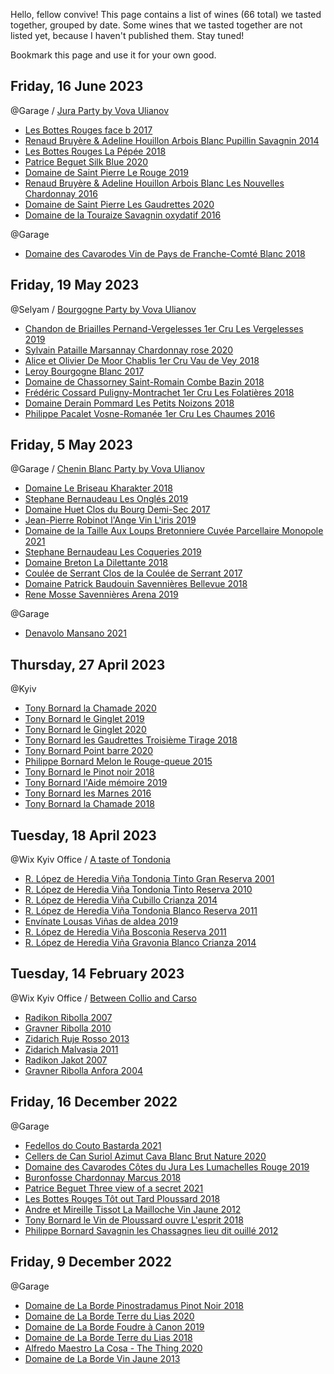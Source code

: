 Hello, fellow convive! This page contains a list of wines (66 total) we tasted together, grouped by date. Some wines that we tasted together are not listed yet, because I haven't published them. Stay tuned!

Bookmark this page and use it for your own good.

** Friday, 16 June 2023

**** @Garage / [[barberry:/posts/2023-06-16-jura][Jura Party by Vova Ulianov]]

- [[barberry:/wines/ead0b45d-2239-4dcc-9254-5f3f4cb486cf][Les Bottes Rouges face b 2017]]
- [[barberry:/wines/e4351bcf-6fd6-4b71-b3ac-acf63e9c45e1][Renaud Bruyère & Adeline Houillon Arbois Blanc Pupillin Savagnin 2014]]
- [[barberry:/wines/a7426870-7f6d-41c1-bb8b-fa00a3a344f6][Les Bottes Rouges La Pépée 2018]]
- [[barberry:/wines/70d061f4-9ef9-4c2e-835f-154c08d37a54][Patrice Beguet Silk Blue 2020]]
- [[barberry:/wines/90889309-ef90-4e61-ba6d-49c3ca3f1c2f][Domaine de Saint Pierre Le Rouge 2019]]
- [[barberry:/wines/f022ae6b-698b-4e7e-8aa9-a742bfc055c1][Renaud Bruyère & Adeline Houillon Arbois Blanc Les Nouvelles Chardonnay 2016]]
- [[barberry:/wines/53079401-633d-49af-b4df-621f50852007][Domaine de Saint Pierre Les Gaudrettes 2020]]
- [[barberry:/wines/63bdc2e5-da6f-4871-861a-57ba37a4c3f5][Domaine de la Touraize Savagnin oxydatif 2016]]

**** @Garage

- [[barberry:/wines/ce308c98-42d1-46a8-bb8d-7e47a71b288d][Domaine des Cavarodes Vin de Pays de Franche-Comté Blanc 2018]]

** Friday, 19 May 2023

**** @Selyam / [[barberry:/posts/2023-05-19-bourgogne][Bourgogne Party by Vova Ulianov]]

- [[barberry:/wines/055df196-2f0a-462a-9be5-09fa24b17517][Chandon de Briailles Pernand-Vergelesses 1er Cru Les Vergelesses 2019]]
- [[barberry:/wines/0d85ef4c-700d-4cfc-8ce6-8dc5c4b67cd7][Sylvain Pataille Marsannay Chardonnay rose 2020]]
- [[barberry:/wines/1738b330-3bd8-4459-8c16-3e6f164b2b26][Alice et Olivier De Moor Chablis 1er Cru Vau de Vey 2018]]
- [[barberry:/wines/3d8379e9-7c33-49e2-b448-e391ae312b0c][Leroy Bourgogne Blanc 2017]]
- [[barberry:/wines/c43f0a9e-3443-40f4-9c4c-8878f6493227][Domaine de Chassorney Saint-Romain Combe Bazin 2018]]
- [[barberry:/wines/22817b83-a52e-4fd9-9488-0f0ccd9367af][Frédéric Cossard Puligny-Montrachet 1er Cru Les Folatières 2018]]
- [[barberry:/wines/5f88de32-8150-4607-af07-3848c0d6c41c][Domaine Derain Pommard Les Petits Noizons 2018]]
- [[barberry:/wines/09076807-7810-4972-abf9-09e3906da7f4][Philippe Pacalet Vosne-Romanée 1er Cru Les Chaumes 2016]]

** Friday,  5 May 2023

**** @Garage / [[barberry:/posts/2023-05-05-chenin-blanc][Chenin Blanc Party by Vova Ulianov]]

- [[barberry:/wines/69b6a7f9-4741-49e1-9804-2a90b3f177cc][Domaine Le Briseau Kharakter 2018]]
- [[barberry:/wines/6b86dd6e-8d5c-4bba-9ef3-d86a42cd0fe2][Stephane Bernaudeau Les Onglés 2019]]
- [[barberry:/wines/5cc200a2-74dc-4d09-915f-bc4240a5c15f][Domaine Huet Clos du Bourg Demi-Sec 2017]]
- [[barberry:/wines/cbe859e6-edcd-41a3-9d72-3a4bfb4be7bc][Jean-Pierre Robinot l'Ange Vin L'iris 2019]]
- [[barberry:/wines/2e3a144b-504a-4d4d-83d6-8551084cbed2][Domaine de la Taille Aux Loups Bretonniere Cuvée Parcellaire Monopole 2021]]
- [[barberry:/wines/37112ddf-9b53-4c56-8e36-c71002ea06ab][Stephane Bernaudeau Les Coqueries 2019]]
- [[barberry:/wines/30e2bafe-08f1-45a1-b7f4-91d93b5e1488][Domaine Breton La Dilettante 2018]]
- [[barberry:/wines/256ef92e-de3a-4f87-b669-041175420aa6][Coulée de Serrant Clos de la Coulée de Serrant 2017]]
- [[barberry:/wines/01025fcf-ae2c-4a42-8d0e-1b6d9c5207cf][Domaine Patrick Baudouin Savennières Bellevue 2018]]
- [[barberry:/wines/ae9964d3-35ea-41d6-ba06-cebdc91f52fc][Rene Mosse Savennières Arena 2019]]

**** @Garage

- [[barberry:/wines/da4e356a-f465-4ba5-996c-2f97a9dab5f7][Denavolo Mansano 2021]]

** Thursday, 27 April 2023

**** @Kyiv

- [[barberry:/wines/69dc0d5b-9597-4583-9989-052c4ad19c05][Tony Bornard la Chamade 2020]]
- [[barberry:/wines/68b46702-763b-42fa-b3c4-4d5b310fe988][Tony Bornard le Ginglet 2019]]
- [[barberry:/wines/088ced42-a160-48f6-a4fb-b3ee497a2627][Tony Bornard le Ginglet 2020]]
- [[barberry:/wines/18504209-097a-41cc-b6ac-e1cf5d449b37][Tony Bornard les Gaudrettes Troisième Tirage 2018]]
- [[barberry:/wines/939baa58-54d8-4750-b951-e8b000c87f19][Tony Bornard Point barre 2020]]
- [[barberry:/wines/5861ed11-c509-4a3d-8446-3687b6d5fd03][Philippe Bornard Melon le Rouge-queue 2015]]
- [[barberry:/wines/4cb1a6b0-47f1-45db-b62c-89af3512213e][Tony Bornard le Pinot noir 2018]]
- [[barberry:/wines/113057d7-a5f2-4969-93b9-49dc6f919d6b][Tony Bornard l'Aide mémoire 2019]]
- [[barberry:/wines/c28d1e1e-048a-4143-ada1-bcf192a5285a][Tony Bornard les Marnes 2016]]
- [[barberry:/wines/1ea0718e-34ae-4d3d-9d95-c51a388ed6a9][Tony Bornard la Chamade 2018]]

** Tuesday, 18 April 2023

**** @Wix Kyiv Office / [[barberry:/posts/2023-04-18-tondonia][A taste of Tondonia]]

- [[barberry:/wines/45e8e973-f58a-4fb8-8a72-5230efba1cb6][R. López de Heredia Viña Tondonia Tinto Gran Reserva 2001]]
- [[barberry:/wines/7c02f810-b722-492d-a23e-40c1c1ef41f4][R. López de Heredia Viña Tondonia Tinto Reserva 2010]]
- [[barberry:/wines/849dafd4-c8d6-4ec7-a265-25ccf1f72e32][R. López de Heredia Viña Cubillo Crianza 2014]]
- [[barberry:/wines/ca7b2b58-fb6d-4110-84f0-aa8b6c7ed3dc][R. López de Heredia Viña Tondonia Blanco Reserva 2011]]
- [[barberry:/wines/dd40e9e7-9060-4e13-ae70-a3c2c946562b][Envínate Lousas Viñas de aldea 2019]]
- [[barberry:/wines/3fb511fa-b0d8-45e4-b873-bd1edd50a543][R. López de Heredia Viña Bosconia Reserva 2011]]
- [[barberry:/wines/1a2df79b-c2e6-4bbd-b4fe-013b511fa05d][R. López de Heredia Viña Gravonia Blanco Crianza 2014]]

** Tuesday, 14 February 2023

**** @Wix Kyiv Office / [[barberry:/posts/2023-02-14-between-collio-and-carso][Between Collio and Carso]]

- [[barberry:/wines/73ea334f-8f6a-4fec-ad1c-505874003834][Radikon Ribolla 2007]]
- [[barberry:/wines/2d320bfb-05fb-4c2c-9ce8-81b52e6eff76][Gravner Ribolla 2010]]
- [[barberry:/wines/c641c3ee-8721-4752-abe8-692e1e2e91b3][Zidarich Ruje Rosso 2013]]
- [[barberry:/wines/1e6aec1c-90f1-4cc6-8cb7-f174abd34fdc][Zidarich Malvasia 2011]]
- [[barberry:/wines/86bad245-61a4-41e5-ad57-05b9f7e568f2][Radikon Jakot 2007]]
- [[barberry:/wines/8d575670-c594-4f55-b330-6ed0a1e63d3d][Gravner Ribolla Anfora 2004]]

** Friday, 16 December 2022

**** @Garage

- [[barberry:/wines/ce0741d1-bf10-4ec2-994d-a86a062bea58][Fedellos do Couto Bastarda 2021]]
- [[barberry:/wines/d7463ff5-e6fb-4f8e-9b34-e4c3da51157a][Cellers de Can Suriol Azimut Cava Blanc Brut Nature 2020]]
- [[barberry:/wines/0e00caf9-100e-4789-a9aa-dbe00f82d8af][Domaine des Cavarodes Côtes du Jura Les Lumachelles Rouge 2019]]
- [[barberry:/wines/892e6330-5d64-47c5-ac84-90ef7be094bc][Buronfosse Chardonnay Marcus 2018]]
- [[barberry:/wines/a85a1ed5-61aa-48d6-8ef3-2a68e12e2378][Patrice Beguet Three view of a secret 2021]]
- [[barberry:/wines/3e07d3ab-d122-4eee-94dd-0770a526125b][Les Bottes Rouges Tôt out Tard Ploussard 2018]]
- [[barberry:/wines/d8cdf174-081b-47a2-8d6b-ef54288feae5][Andre et Mireille Tissot La Mailloche Vin Jaune 2012]]
- [[barberry:/wines/dae96f2e-0035-42dc-8678-b1caba56fe17][Tony Bornard le Vin de Ploussard ouvre L'esprit 2018]]
- [[barberry:/wines/e6abd222-5254-45ba-bba6-4eb328431065][Philippe Bornard Savagnin les Chassagnes lieu dit ouillé 2012]]

** Friday,  9 December 2022

**** @Garage

- [[barberry:/wines/edc0e148-49bc-463f-bbfe-bc4e7eaa708d][Domaine de La Borde Pinostradamus Pinot Noir 2018]]
- [[barberry:/wines/f1cff90d-27af-4f71-9694-956ca5b8c789][Domaine de La Borde Terre du Lias 2020]]
- [[barberry:/wines/0c1d7f5c-0ea5-4dab-be1e-34b319f49159][Domaine de La Borde Foudre à Canon 2019]]
- [[barberry:/wines/42e19eb9-8d28-44a8-a8e5-a034fc225ce4][Domaine de La Borde Terre du Lias 2018]]
- [[barberry:/wines/96039a14-48c5-427c-ba3e-1e0cb88c9a26][Alfredo Maestro La Cosa - The Thing 2020]]
- [[barberry:/wines/f2f86ca7-58c8-4afc-96ee-8a2485b26aa7][Domaine de La Borde Vin Jaune 2013]]

